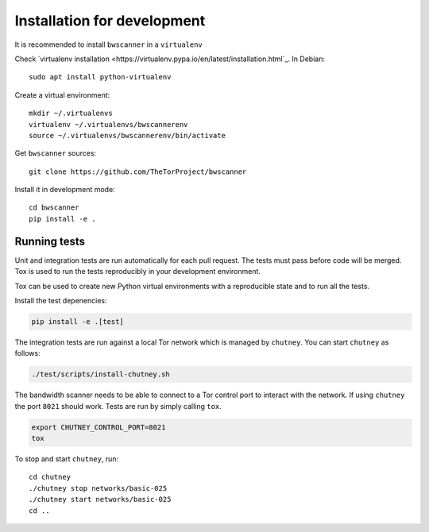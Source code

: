 Installation for development
=============================

It is recommended to install ``bwscanner`` in a ``virtualenv``

Check `virtualenv installation <https://virtualenv.pypa.io/en/latest/installation.html`_.
In Debian::

    sudo apt install python-virtualenv

Create a virtual environment::

    mkdir ~/.virtualenvs
    virtualenv ~/.virtualenvs/bwscannerenv
    source ~/.virtualenvs/bwscannerenv/bin/activate

Get ``bwscanner`` sources::

    git clone https://github.com/TheTorProject/bwscanner

Install it in development mode::

    cd bwscanner
    pip install -e .

Running tests
----------------

Unit and integration tests are run automatically for each pull request. The tests must pass before code will be merged. Tox is used to run the tests reproducibly in your development environment.

Tox can be used to create new Python virtual environments with a reproducible state and to run all the tests.

Install the test depenencies:

.. code:: bash

    pip install -e .[test]

The integration tests are run against a local Tor network which is managed by ``chutney``. You can start ``chutney`` as follows:


.. code:: bash

    ./test/scripts/install-chutney.sh

The bandwidth scanner needs to be able to connect to a Tor control port to interact with the network. If using ``chutney`` the port ``8021`` should work. Tests are run by simply calling ``tox``.

.. code:: bash

    export CHUTNEY_CONTROL_PORT=8021
    tox

To stop and start ``chutney``, run::

    cd chutney
    ./chutney stop networks/basic-025
    ./chutney start networks/basic-025
    cd ..
